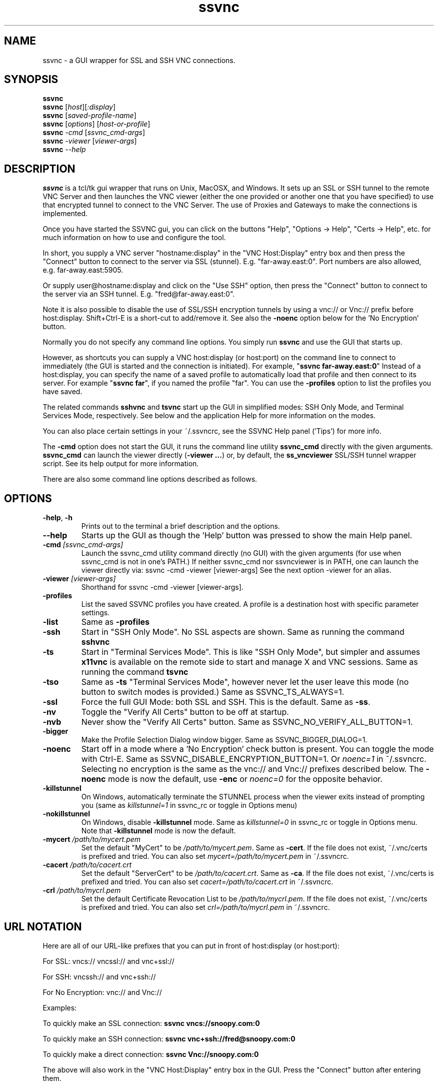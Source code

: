 '\" t
.\" ** The above line should force tbl to be a preprocessor **
.\" Man page for the SSVNC vncviewer
.\"
.\" Copyright (C) 2006-2011 Karl J. Runge <runge@karlrunge.com>
.\"
.\" You may distribute under the terms of the GNU General Public
.\" License as specified in the file LICENCE.TXT that comes with the
.\" TightVNC distribution.
.\"
.TH ssvnc 1 "January 2011" "" "SSVNC"
.SH NAME
ssvnc \- a GUI wrapper for SSL and SSH VNC connections.
.SH SYNOPSIS
.B ssvnc
.br
.B ssvnc
.RI [\| host \|][\| :display \|]
.br
.B ssvnc
.RI [\| saved-profile-name \|]
.br
.B ssvnc
.RI [\| options \|]\ [\| host-or-profile \]
.br
.B ssvnc
.IR \-cmd
.RI [\| ssvnc_cmd-args \|]
.br
.B ssvnc
.IR \-viewer
.RI [\| viewer-args \|]
.br
.B ssvnc
.IR \--help
.br
.SH DESCRIPTION
.B ssvnc
is a tcl/tk gui wrapper that runs on Unix, MacOSX, and Windows.
It sets up an SSL or SSH tunnel to the remote VNC Server and then launches
the VNC viewer (either the one provided or another one that you have
specified) to use that encrypted tunnel to connect to the VNC Server.
The use of Proxies and Gateways to make the connections is implemented. 

Once you have started the SSVNC gui, you can click on the buttons
"Help", "Options -> Help", "Certs -> Help", etc. for much information
on how to use and configure the tool.

In short, you supply a VNC server "hostname:display" in the
"VNC Host:Display" entry box and then press the "Connect" button to
connect to the server via SSL (stunnel).  E.g. "far-away.east:0".
Port numbers are also allowed, e.g. far-away.east:5905.

Or supply user@hostname:display and click on the "Use SSH" option, then
press the "Connect" button to connect to the server via an SSH tunnel.
E.g. "fred@far-away.east:0".

Note it is also possible to disable the use of SSL/SSH 
encryption tunnels by using a vnc:// or Vnc:// prefix before
host:display.  Shift+Ctrl-E is a short-cut to add/remove it.
See also the \fB-noenc\fR option below for the 'No Encryption' button.

Normally you do not specify any command line options.  You simply
run \fBssvnc\fR and use the GUI that starts up.

However, as shortcuts you can supply a VNC host:display (or host:port)
on the command line to connect to immediately (the GUI is started
and the connection is initiated).  For example, "\fBssvnc far-away.east:0\fR"
Instead of a  host:display, you can specify the name of a saved profile to
automatically load that profile and then connect to its server.  
For example "\fBssvnc far\fR", if you named the profile "far".
You can use the \fB-profiles\fR option to list the profiles you have saved.

The related commands \fBsshvnc\fR and \fBtsvnc\fR start up the GUI in
simplified modes: SSH Only Mode, and Terminal Services Mode, respectively.
See below and the application Help for more information on the modes.

You can also place certain settings in your ~/.ssvncrc, see the
SSVNC Help panel ('Tips') for more info.

The \fB-cmd\fR option does not start the GUI, it runs the command
line utility \fBssvnc_cmd\fR directly with the given arguments.
\fBssvnc_cmd\fR can launch the viewer directly (\fB-viewer ...\fR)
or, by default, the \fBss_vncviewer\fR SSL/SSH tunnel wrapper script.
See its help output for more information.

There are also some command line options described as follows.
.SH OPTIONS
.TP
\fB\-help\fR, \fB\-h\fR
Prints out to the terminal a brief description and the options.
.TP
\fB\--help\fR
Starts up the GUI as though the 'Help' button was pressed to show the
main Help panel.
.TP
\fB\-cmd\fR \fI[ssvnc_cmd-args]\fR
Launch the ssvnc_cmd utility command directly (no GUI) with the given
arguments (for use when ssvnc_cmd is not in one's PATH.) If neither
ssvnc_cmd nor ssvncviewer is in PATH, one can launch the viewer
directly via: ssvnc -cmd -viewer [viewer-args] See the next
option -viewer for an alias.
.TP
\fB\-viewer\fR \fI[viewer-args]\fR
Shorthand for ssvnc -cmd -viewer [viewer-args].
.TP
\fB\-profiles\fR
List the saved SSVNC profiles you have created.  A profile
is a destination host with specific parameter settings.
.TP
\fB\-list\fR
Same as \fB\-profiles\fR
.TP
\fB\-ssh\fR
Start in "SSH Only Mode".  No SSL aspects are shown.
Same as running the command \fBsshvnc\fR
.TP
\fB\-ts\fR
Start in "Terminal Services Mode".  This is like "SSH Only Mode", but
simpler and assumes \fBx11vnc\fR is available on the remote side
to start and manage X and VNC sessions.
Same as running the command \fBtsvnc\fR
.TP
\fB\-tso\fR
Same as \fB-ts\fR "Terminal Services Mode", however never let the
user leave this mode (no button to switch modes is provided.)
Same as SSVNC_TS_ALWAYS=1.
.TP
\fB\-ssl\fR
Force the full GUI Mode: both SSL and SSH.  This is the default.
Same as \fB-ss\fR.
.TP
\fB\-nv\fR
Toggle the "Verify All Certs" button to be off at startup.
.TP
\fB\-nvb\fR
Never show the "Verify All Certs" button.
Same as SSVNC_NO_VERIFY_ALL_BUTTON=1.
.TP
\fB\-bigger\fR
Make the Profile Selection Dialog window bigger.
Same as SSVNC_BIGGER_DIALOG=1.
.TP
\fB\-noenc\fR
Start off in a mode where a 'No Encryption' check button is present.
You can toggle the mode with Ctrl-E.
Same as SSVNC_DISABLE_ENCRYPTION_BUTTON=1. Or \fInoenc=1\fR in ~/.ssvncrc.
Selecting no encryption is the same as the vnc:// and Vnc:// prefixes
described below.  The \fB\-noenc\fR mode is now the default, use \fB-enc\fR
or \fInoenc=0\fR for the opposite behavior.
.TP
\fB\-killstunnel\fR
On Windows, automatically terminate the STUNNEL process when the viewer
exits instead of prompting you (same as \fIkillstunnel=1\fR in ssvnc_rc or
toggle in Options menu)
.TP
\fB\-nokillstunnel\fR
On Windows, disable \fB-killstunnel\fR mode.
Same as \fIkillstunnel=0\fR in ssvnc_rc or
toggle in Options menu.  Note that \fB-killstunnel\fR mode is now the default.
.TP
\fB\-mycert\fR \fI/path/to/mycert.pem\fR
Set the default "MyCert" to be \fI/path/to/mycert.pem\fR.
Same as \fB-cert\fR.
If the file does not exist, ~/.vnc/certs is prefixed and tried.
You can also set \fImycert=/path/to/mycert.pem\fR in ~/.ssvncrc.
.TP
\fB\-cacert\fR \fI/path/to/cacert.crt\fR
Set the default "ServerCert" to be \fI/path/to/cacert.crt\fR.
Same as \fB-ca\fR.
If the file does not exist, ~/.vnc/certs is prefixed and tried.
You can also set \fIcacert=/path/to/cacert.crt\fR in ~/.ssvncrc.
.TP
\fB\-crl\fR \fI/path/to/mycrl.pem\fR
Set the default Certificate Revocation List to be \fI/path/to/mycrl.pem\fR.
If the file does not exist, ~/.vnc/certs is prefixed and tried.
You can also set \fIcrl=/path/to/mycrl.pem\fR in ~/.ssvncrc.
.SH URL NOTATION
Here are all of our URL-like prefixes that you can put in front of
host:display (or host:port): 

For SSL:  vncs:// vncssl:// and vnc+ssl://

For SSH:  vncssh:// and vnc+ssh://

For No Encryption:  vnc:// and Vnc://

Examples:

To quickly make an SSL connection: \fBssvnc vncs://snoopy.com:0\fR

To quickly make an SSH connection: \fBssvnc vnc+ssh://fred@snoopy.com:0\fR

To quickly make a direct connection: \fBssvnc Vnc://snoopy.com:0\fR

The above will also work in the "VNC Host:Display" entry box in the GUI.
Press the "Connect" button after entering them.

The difference between vnc:// and Vnc:// is that the latter one will not
prompt you whether you really want to make an unencrypted connection
or not.
.SH FILES
Your SSVNC vnc profiles are stored in the \fB$HOME/.vnc/profiles\fR
directory.  They end in suffix \fB.vnc\fR

Your SSVNC vnc certificates and keys are stored in the \fB$HOME/.vnc/certs\fR
directory.  They typically end in \fB.pem\fR (both certificate and
private key) or \fB.crt\fR (certificate only).

You can put a few global parameters (e.g. mode=sshvnc) in your
\fB$HOME/.ssvncrc\fR file (\fBssvnc_rc\fR on Windows); see the
application Help for more information.

.SH FONTS

The following is from Tip 18 in the Help panel.

Fonts: To change the tk fonts, set these environment variables
before starting up ssvnc: SSVNC_FONT_DEFAULT and SSVNC_FONT_FIXED.
For example:

% env SSVNC_FONT_DEFAULT='helvetica -20 bold' ssvnc

% env SSVNC_FONT_FIXED='courier -14' ssvnc

or set both of them at once.

To achieve the same effect, you can also
set parameters in your ~/.ssvncrc file, for example:

font_default=helvetica -20 bold

font_fixed=courier -14

.SH SEE ALSO
\fBssvncviewer\fB(1), \fBvncviewer\fR(1), \fBstunnel\fR(8), \fBssh\fR(1), \fBx11vnc\fR(1), \fBvncserver\fR(1) 
http://www.karlrunge.com/x11vnc http://www.karlrunge.com/x11vnc/ssvnc.html
.SH AUTHORS
Karl J. Runge <runge@karlrunge.com> wrote the SSVNC gui (tcl/tk) and
associated wrapper scripts, and added features to the unix vncviewer
source code. 
